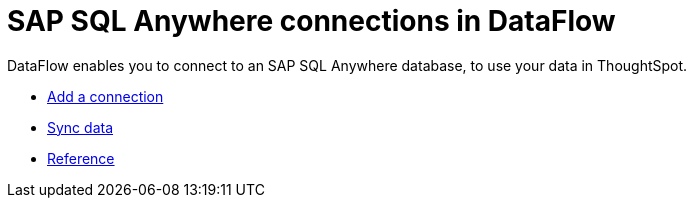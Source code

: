 = SAP SQL Anywhere connections in DataFlow
:last_updated: 07/7/2020
:experimental:
:linkattrs:
:page-aliases: /data-integrate/dataflow/dataflow-sap-sql-anywhere.html



DataFlow enables you to connect to an SAP SQL Anywhere database, to use your data in ThoughtSpot.

* xref:dataflow-sap-sql-anywhere-add.adoc[Add a connection]
* xref:dataflow-sap-sql-anywhere-sync.adoc[Sync data]
* xref:dataflow-sap-sql-anywhere-reference.adoc[Reference]
